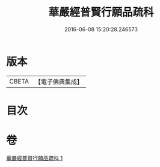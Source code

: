 #+TITLE: 華嚴經普賢行願品疏科 
#+DATE: 2016-06-08 15:20:28.246573

* 版本
 |     CBETA|【電子佛典集成】|

* 目次

* 卷
[[file:KR6e0072_001.txt][華嚴經普賢行願品疏科 1]]

